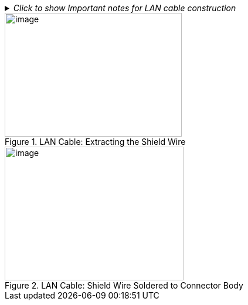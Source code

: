 ._Click to show Important notes for LAN cable construction_
[%collapsible]
====

[IMPORTANT]

========================================

If you are building your own LAN cables, you must use RJ45 connectors with metal bodies. You must ensure that there is conductivity between the bodies of the connectors at each end of the cable. You can do this by extracting the cable's shield wire before attaching the connector to the cable, and then soldering the shield wire to the body of the connector (see the following Figures).

The outer diameter of the LAN cable must be in the range of 0.20" to 0.25" (5.0 to 6.5 mm).

If you are using prefabricated CAT 5e/6 cables with metal-body RJ45 connectors, the shield wires have typically already been connected to each connector body. However, you must still check that there is conductivity between the bodies of the connectors at each end of the cable.

========================================

====

[#f_LAN-Cable-Extracting-the-Shield-Wire]

.LAN Cable: Extracting the Shield Wire

image::ROOT:/IZA800G/image32.png[image,width=302,height=211]

[#f_LAN-Cable-Shield-Wire-Soldered-to-Connector-Body]

.LAN Cable: Shield Wire Soldered to Connector Body

image::ROOT:/IZA800G/image33.png[image,width=305,height=228]
